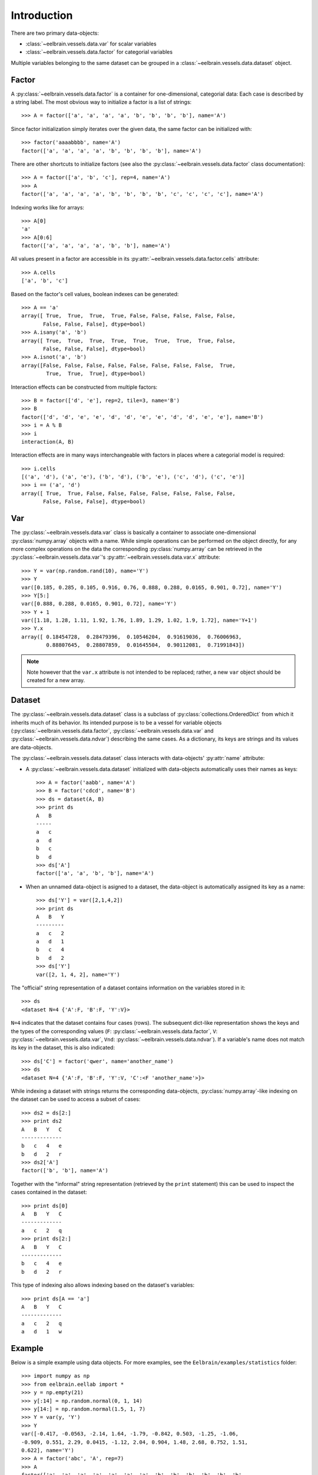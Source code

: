 ============
Introduction
============


There are two primary data-objects: 

* :class:`~eelbrain.vessels.data.var` for scalar variables
* :class:`~eelbrain.vessels.data.factor` for categorial variables

Multiple variables belonging to the same dataset can be grouped in a 
:class:`~eelbrain.vessels.data.dataset` object.


Factor
======

A :py:class:`~eelbrain.vessels.data.factor` is a container for 
one-dimensional, categorial data: Each case is 
described by a string label. The most obvious way to initialize a factor 
is a list of strings::

    >>> A = factor(['a', 'a', 'a', 'a', 'b', 'b', 'b', 'b'], name='A')

Since factor initialization simply iterates over the given data, the 
same factor can be initialized with::

    >>> factor('aaaabbbb', name='A')
    factor(['a', 'a', 'a', 'a', 'b', 'b', 'b', 'b'], name='A')
 
There are other shortcuts to initialize factors  (see also 
the :py:class:`~eelbrain.vessels.data.factor` class documentation)::

    >>> A = factor(['a', 'b', 'c'], rep=4, name='A')
    >>> A
    factor(['a', 'a', 'a', 'a', 'b', 'b', 'b', 'b', 'c', 'c', 'c', 'c'], name='A')

Indexing works like for arrays::

    >>> A[0]
    'a'
    >>> A[0:6]
    factor(['a', 'a', 'a', 'a', 'b', 'b'], name='A')

All values present in a factor are accessible in its 
:py:attr:`~eelbrain.vessels.data.factor.cells` attribute::

    >>> A.cells
    ['a', 'b', 'c']

Based on the factor's cell values, boolean indexes can be generated::

    >>> A == 'a'
    array([ True,  True,  True,  True, False, False, False, False, False,
           False, False, False], dtype=bool)
    >>> A.isany('a', 'b')
    array([ True,  True,  True,  True,  True,  True,  True,  True, False,
           False, False, False], dtype=bool)
    >>> A.isnot('a', 'b')
    array([False, False, False, False, False, False, False, False,  True,
            True,  True,  True], dtype=bool)

Interaction effects can be constructed from multiple factors::

    >>> B = factor(['d', 'e'], rep=2, tile=3, name='B')
    >>> B
    factor(['d', 'd', 'e', 'e', 'd', 'd', 'e', 'e', 'd', 'd', 'e', 'e'], name='B')
    >>> i = A % B
    >>> i
    interaction(A, B)

Interaction effects are in many ways interchangeable with factors in places 
where a categorial model is required::
 
    >>> i.cells
    [('a', 'd'), ('a', 'e'), ('b', 'd'), ('b', 'e'), ('c', 'd'), ('c', 'e')]
    >>> i == ('a', 'd')
    array([ True,  True, False, False, False, False, False, False, False,
           False, False, False], dtype=bool)


Var
===

The :py:class:`~eelbrain.vessels.data.var` class is basically a container to 
associate one-dimensional
:py:class:`numpy.array` objects with a name. While simple operations can be 
performed on the object directly, for any more complex operations on the data
the corresponding :py:class:`numpy.array` can be retrieved in the 
:py:class:`~eelbrain.vessels.data.var`'s
:py:attr:`~eelbrain.vessels.data.var.x` attribute::

    >>> Y = var(np.random.rand(10), name='Y')
    >>> Y
    var([0.185, 0.285, 0.105, 0.916, 0.76, 0.888, 0.288, 0.0165, 0.901, 0.72], name='Y')
    >>> Y[5:]
    var([0.888, 0.288, 0.0165, 0.901, 0.72], name='Y')    
    >>> Y + 1
    var([1.18, 1.28, 1.11, 1.92, 1.76, 1.89, 1.29, 1.02, 1.9, 1.72], name='Y+1')
    >>> Y.x
    array([ 0.18454728,  0.28479396,  0.10546204,  0.91619036,  0.76006963,
            0.88807645,  0.28807859,  0.01645504,  0.90112081,  0.71991843])

.. Note::
    Note however that the ``var.x`` attribute is not intended to be replaced;
    rather, a new ``var`` object should be created for a new array. 


Dataset
=======

The :py:class:`~eelbrain.vessels.data.dataset` class is a subclass of 
:py:class:`collections.OrderedDict` from which it inherits much of its 
behavior.
Its intended purpose is to be a vessel for variable objects  
(:py:class:`~eelbrain.vessels.data.factor`, 
:py:class:`~eelbrain.vessels.data.var` and
:py:class:`~eelbrain.vessels.data.ndvar`) 
describing the same cases. 
As a dictionary, its keys are strings and its values are data-objects.

The :py:class:`~eelbrain.vessels.data.dataset` class interacts with 
data-objects' :py:attr:`name` attribute:

* A :py:class:`~eelbrain.vessels.data.dataset` initialized with 
  data-objects automatically uses their names as keys::

        >>> A = factor('aabb', name='A')
        >>> B = factor('cdcd', name='B')
        >>> ds = dataset(A, B)
        >>> print ds
        A   B
        -----
        a   c
        a   d
        b   c
        b   d
        >>> ds['A']
        factor(['a', 'a', 'b', 'b'], name='A')

* When an unnamed data-object is asigned to a dataset, the data-object is 
  automatically assigned its key as a name::
        
        >>> ds['Y'] = var([2,1,4,2])
        >>> print ds
        A   B   Y
        ---------
        a   c   2
        a   d   1
        b   c   4
        b   d   2
        >>> ds['Y']
        var([2, 1, 4, 2], name='Y')

The "official" string representation of a dataset contains information on the 
variables stored in it::

    >>> ds
    <dataset N=4 {'A':F, 'B':F, 'Y':V}>    

``N=4`` indicates that the dataset contains four cases (rows). The subsequent 
dict-like representation shows the keys and the types of the corresponding 
values 
(``F``:   :py:class:`~eelbrain.vessels.data.factor`,
``V``:   :py:class:`~eelbrain.vessels.data.var`,
``Vnd``: :py:class:`~eelbrain.vessels.data.ndvar`).
If a variable's name does not match its key in the dataset, this is also 
indicated::

    >>> ds['C'] = factor('qwer', name='another_name')
    >>> ds
    <dataset N=4 {'A':F, 'B':F, 'Y':V, 'C':<F 'another_name'>}>

While indexing a dataset with strings returns the corresponding data-objects,
:py:class:`numpy.array`-like indexing on the dataset can be used to access a 
subset of cases::

    >>> ds2 = ds[2:]
    >>> print ds2
    A   B   Y   C
    -------------
    b   c   4   e
    b   d   2   r
    >>> ds2['A']
    factor(['b', 'b'], name='A')

Together with the "informal" string representation (retrieved
by the ``print`` statement) this can be used to inspect the cases contained in
the dataset::

    >>> print ds[0]
    A   B   Y   C
    -------------
    a   c   2   q
    >>> print ds[2:]
    A   B   Y   C
    -------------
    b   c   4   e
    b   d   2   r

This type of indexing also allows indexing based on the dataset's variables::

    >>> print ds[A == 'a']
    A   B   Y   C
    -------------
    a   c   2   q
    a   d   1   w 


.. _statistics-example:

Example
=======

Below is a simple example using data objects. For more examples, see the 
``Eelbrain/examples/statistics`` folder::

    >>> import numpy as np
    >>> from eelbrain.eellab import *
    >>> y = np.empty(21)
    >>> y[:14] = np.random.normal(0, 1, 14)
    >>> y[14:] = np.random.normal(1.5, 1, 7)
    >>> Y = var(y, 'Y')
    >>> Y
    var([-0.417, -0.0563, -2.14, 1.64, -1.79, -0.842, 0.503, -1.25, -1.06,
    -0.909, 0.551, 2.29, 0.0415, -1.12, 2.04, 0.904, 1.48, 2.68, 0.752, 1.51, 
    0.622], name='Y')
    >>> A = factor('abc', 'A', rep=7)
    >>> A
    factor(['a', 'a', 'a', 'a', 'a', 'a', 'a', 'b', 'b', 'b', 'b', 'b', 'b',
    'b', 'c', 'c', 'c', 'c', 'c', 'c', 'c'], name='A')
    >>> print dataset(Y, A)
    Y           A
    -------------
    -0.41676    a
    -0.056267   a
    -2.1362     a
    1.6403      a
    -1.7934     a
    -0.84175    a
    0.50288     a
    -1.2453     b
    -1.058      b
    -0.90901    b
    0.55145     b
    2.2922      b
    0.041539    b
    -1.1179     b
    2.0391      c
    0.90384     c
    1.4809      c
    2.675       c
    0.75213     c
    1.509       c
    0.62189     c
    >>> table.frequencies(A)
    
    Frequencies of A
    
        n
    -----
    a   7
    b   7
    c   7
    >>> test.anova(Y, A)
                SS      df   MS       F        p  
    ----------------------------------------------
    A           14.50    2   7.25   5.54*     .013
    Residuals   23.56   18   1.31                 
    ----------------------------------------------
    Total       38.06   20
    >>> test.pairwise(Y, A, corr='Hochberg')
    
    Pairwise t-Tests (independent samples)
    
        b                 c              
    -------------------------------------
    a   t(12)=-0.34       t(12)=-3.29*   
        p=.739            p=.006         
        p(c)=.739         p(c)=.019      
    b                     t(12)=-2.90*   
                          p=.013         
                          p(c)=.027      
    (* Corrected after Hochberg, 1988)
    >>> t = test.pairwise(Y, A, corr='Hochberg')
    >>> print t.get_tex()
    \begin{center}
    \begin{tabular}{lll}
    \toprule
     & b & c \\
    \midrule
    \textbf{a} & $t_{12}=-0.34^{    \ \ \ \ }$ & $t_{12}=-3.29^{*   \ \ \ }$ \\
     & $p=.739$ & $p=.006$ \\
     & $p_{c}=.739$ & $p_{c}=.019$ \\
    \textbf{b} &  & $t_{12}=-2.90^{*   \ \ \ }$ \\
     &  & $p=.013$ \\
     &  & $p_{c}=.027$ \\
    \bottomrule
    \end{tabular}
    \end{center}
    >>> plot.uv.boxplot(Y, A, title="My Boxplot", ylabel="value", corr='Hochberg')

.. image:: _static/statistics-example.png


Exporting Data
==============

:class:`~eelbrain.vessels.data.dataset` objects have an 
:py:meth:`~eelbrain.vessels.data.dataset.export` method for
saving in various formats. In addition, the dataset's
:py:meth:`~eelbrain.vessels.data.dataset.as_table` method can create tables with 
more flexibility.

Iterators (such as :class:`~eelbrain.vessels.data.var` and 
:class:`~eelbrain.vessels.data.factor`) can be exported using the
:func:`eelbrain.save.txt` function.

.. 
    not nice enough ...
    
    Class Documentation
    ===================
    
    .. autoclass:: eelbrain.vessels.data.var
    	:members:
    
    .. autoclass:: eelbrain.vessels.data.factor
    
    .. autoclass:: eelbrain.vessels.data.dataset
    
    
    .. automodule:: eelbrain.vessels.data
       :members:

